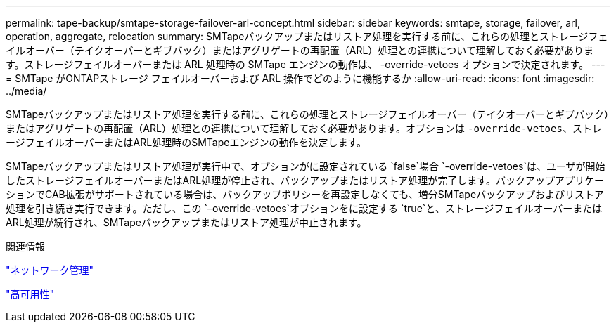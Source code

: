 ---
permalink: tape-backup/smtape-storage-failover-arl-concept.html 
sidebar: sidebar 
keywords: smtape, storage, failover, arl, operation, aggregate, relocation 
summary: SMTapeバックアップまたはリストア処理を実行する前に、これらの処理とストレージフェイルオーバー（テイクオーバーとギブバック）またはアグリゲートの再配置（ARL）処理との連携について理解しておく必要があります。ストレージフェイルオーバーまたは ARL 処理時の SMTape エンジンの動作は、 -override-vetoes オプションで決定されます。 
---
= SMTape がONTAPストレージ フェイルオーバーおよび ARL 操作でどのように機能するか
:allow-uri-read: 
:icons: font
:imagesdir: ../media/


[role="lead"]
SMTapeバックアップまたはリストア処理を実行する前に、これらの処理とストレージフェイルオーバー（テイクオーバーとギブバック）またはアグリゲートの再配置（ARL）処理との連携について理解しておく必要があります。オプションは `-override-vetoes`、ストレージフェイルオーバーまたはARL処理時のSMTapeエンジンの動作を決定します。

SMTapeバックアップまたはリストア処理が実行中で、オプションがに設定されている `false`場合 `-override-vetoes`は、ユーザが開始したストレージフェイルオーバーまたはARL処理が停止され、バックアップまたはリストア処理が完了します。バックアップアプリケーションでCAB拡張がサポートされている場合は、バックアップポリシーを再設定しなくても、増分SMTapeバックアップおよびリストア処理を引き続き実行できます。ただし、この `–override-vetoes`オプションをに設定する `true`と、ストレージフェイルオーバーまたはARL処理が続行され、SMTapeバックアップまたはリストア処理が中止されます。

.関連情報
link:../networking/networking_reference.html["ネットワーク管理"]

link:../high-availability/index.html["高可用性"]
